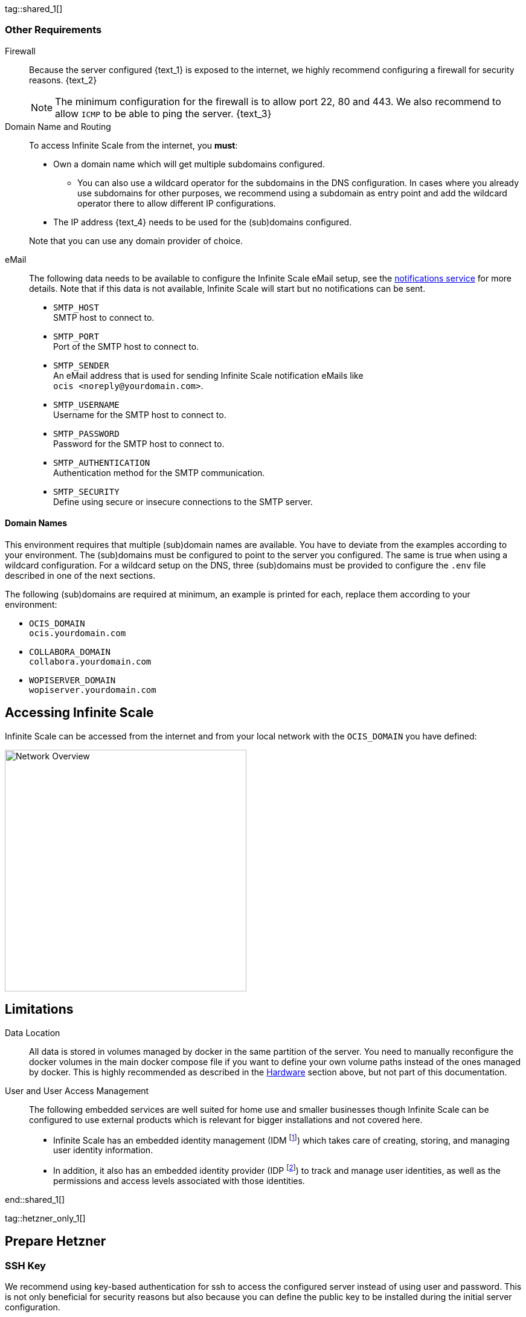 ////
https://docs.asciidoctor.org/asciidoc/latest/directives/include-tagged-regions/

these are text blocks that can be reused by different deployment examples - but all of them must use LetsEncrypt !
text and image deviations are handled via attributes:

first is hetzner, commented below local server

:text_1: on Hetzner
// (leave empty)

:text_2: Hetzner provides a firewall configuration option right from the beginning, or is available after the server has been defined.
// Configuring a firewall is not part of this document.

:text_3: Though possible, there is no need to configure an additional firewall inside the server.
// (leave empty)

:text_4: provided by Hetzner
// of your WAN

:text_5: this server
// your WAN

:overview_image: ubuntu-hetzner-access.drawio.svg
// ubuntu-prod-install.drawio.svg
////

tag::shared_1[]

=== Other Requirements

Firewall::
Because the server configured {text_1} is exposed to the internet, we highly recommend configuring a firewall for security reasons. {text_2}
+
NOTE: The minimum configuration for the firewall is to allow port 22, 80 and 443. We also recommend to allow `ICMP` to be able to ping the server. {text_3}

Domain Name and Routing::
To access Infinite Scale from the internet, you *must*:
+
--
* Own a domain name which will get multiple subdomains configured.
** You can also use a wildcard operator for the subdomains in the DNS configuration. In cases where you already use subdomains for other purposes, we recommend using a subdomain as entry point and add the wildcard operator there to allow different IP configurations.
* The IP address {text_4} needs to be used for the (sub)domains configured.

Note that you can use any domain provider of choice.
--

eMail::
The following data needs to be available to configure the Infinite Scale eMail setup, see the xref:{s-path}/notifications.adoc[notifications service] for more details. Note that if this data is not available, Infinite Scale will start but no notifications can be sent.
+
--
* `SMTP_HOST` +
SMTP host to connect to.
* `SMTP_PORT` +
Port of the SMTP host to connect to.
* `SMTP_SENDER` +
An eMail address that is used for sending Infinite Scale notification eMails like +
[.blue]##`ocis <\noreply@yourdomain.com>`##.
* `SMTP_USERNAME` +
Username for the SMTP host to connect to.
* `SMTP_PASSWORD` +
Password for the SMTP host to connect to.
* `SMTP_AUTHENTICATION` +
Authentication method for the SMTP communication.
* `SMTP_SECURITY` +
Define using secure or insecure connections to the SMTP server.
--

==== Domain Names

This environment requires that multiple (sub)domain names are available. You have to deviate from the examples according to your environment. The (sub)domains must be configured to point to the server you configured. The same is true when using a wildcard configuration. For a wildcard setup on the DNS, three (sub)domains must be provided to configure the `.env` file described in one of the next sections.

The following (sub)domains are required at minimum, an example is printed for each, replace them according to your environment:

* `OCIS_DOMAIN` +
[.blue]##`ocis.yourdomain.com`##

* `COLLABORA_DOMAIN` +
[.blue]##`collabora.yourdomain.com`##

* `WOPISERVER_DOMAIN` +
[.blue]##`wopiserver.yourdomain.com`##

== Accessing Infinite Scale

Infinite Scale can be accessed from the internet and from your local network with the `OCIS_DOMAIN` you have defined:

image::depl-examples/ubuntu-compose/{overview_image}[Network Overview, width=400]

== Limitations

Data Location::
All data is stored in volumes managed by docker in the same partition of the server. You need to manually reconfigure the docker volumes in the main docker compose file if you want to define your own volume paths instead of the ones managed by docker. This is highly recommended as described in the xref:hardware[Hardware] section above, but not part of this documentation.

User and User Access Management::
The following embedded services are well suited for home use and smaller businesses though Infinite Scale can be configured to use external products which is relevant for bigger installations and not covered here.
+
--
* Infinite Scale has an embedded identity management (IDM footnote:[See the xref:{s-path}/idm.adoc[IDM, window=_blank] service for more details]) which takes care of creating, storing, and managing user identity information.

* In addition, it also has an embedded identity provider (IDP footnote:[See the xref:{s-path}/idp.adoc[IDP, window=_blank] service for more details]) to track and manage user identities, as well as the permissions and access levels associated with those identities.
--

end::shared_1[]


tag::hetzner_only_1[]

== Prepare Hetzner

=== SSH Key

We recommend using key-based authentication for ssh to access the configured server instead of using user and password. This is not only beneficial for security reasons but also because you can define the public key to be installed  during the initial server configuration.

Follow the https://www.ssh.com/academy/ssh/keygen[ssh-keygen guide] to generate the required keys. We recommend, if possible, using the `ed25519` algorithm. The keys to use after generation are located in `~/.ssh`.

When using Putty (Windows) to access your server, you must convert the private key generated into the `ppk` format to be usable for Putty. Read the  https://www.puttygen.com[puttygen] guide to do so.

After the server has been created, you can copy new private keys to the server by adding them into the `~/.ssh/authorized_keys` file.

=== Login to Hetzner

If you do not already have an account on https://www.hetzner.com[Hetzner], register for free and log in.

image::depl-examples/ubuntu-compose/hetzner-register-login.png[Hetzner Login or register, width=250]

=== Configure and Order the Desired Server

After logging in, select from the selector on the top right the `cloud` item.

image::depl-examples/ubuntu-compose/hetzner-select-cloud.png[Select Cloud, width=150]

Then, you either can use an existing project, if you have one, or create a `new project`.

image::depl-examples/ubuntu-compose/hetzner-create-new-project.png[Create new project, width=300]

Select the project of choice and in the new screen click on btn:[Add Server].

In the following screen, you can define the::
--
* *Server Location* (Choose one from the offered)
* *Image* (we use Ubuntu for this deployment)
* *Type* (select any server type that matches your requirements)
* *Networking* (we recommend using IPv4 as well as IPv6)
* *SSH keys* (here you enter the public key you created before)
* *Volumes* (add a volume if you want to separate the OS from the data, can be added later on too)
* *Firewall* (add a rule for at minimum port 22, 80 and 443, can be added later on too)
* ... more items
* *Name* (define a name for the server)
--

After you have finished, the server is built, and when done, you can click on it which opens a screen with more details and post-configuration options.

image::depl-examples/ubuntu-compose/hetzner-server-defined.png[Server View, width=300]

NOTE: In this screen, you also see the IP address of the server that is necessary to be used for the domains pointing to this server.

end::hetzner_only_1[]


tag::shared_2[]

== Add the IP Address to the Domains

After the server has been finally setup, you must use the IP address assigned to {text_5} to configure DNS mapping at your DNS provider accordingly. If you have allowed ICMP requests in the firewall settings, you can then ping your server with one of the domain names defined.

== Prepare the Server

As a standard regular task, you need to update packages, especially after first server login:

[source,bash]
----
apt-get update && apt-get upgrade
----

=== Install Required Software Packages

Note that we do not recommend using the Ubuntu embedded Docker installations but install and upgrade them manually to get the latest releases.

Docker Engine::
Follow this guide to install `docker`: https://docs.docker.com/engine/install/ubuntu/#install-using-the-repository[Install using the apt repository, window=_blank].

Docker Compose::
Follow this guide to install `docker compose`: https://docs.docker.com/compose/install/linux/#install-the-plugin-manually[Install the Compose plugin, window=_blank].

unzip::
+
--
The package `unzip` may not be present. In case install with:
[source,bash]
----
apt install unzip
----
--

== Download and Transfer the Example

Note that the client from where you download the example and upload it via `scp` must both have granted access to the server and the `scp` app installed. For the `scp` example, a Linux based client has been selected. Adapt the command according the OS used.

To download and extract the necessary deployment example footnote:[Derived from the {compose_url}v{compose_version}{compose_final_path}/{ocis_wopi}/[oCIS with WOPI server, window=_blank] developer example], open a browser and enter the following URL:

[source,url,subs="attributes+"]
----
{download-gh-directory-url}?url={compose_url}v{compose_version}{compose_final_path}/{ocis_wopi}
----

The `.zip` file will be downloaded into your local `Download` directory.

Transfer the `.zip` file created to the server by issuing the following command, replace the user accordingly:

[source,bash,subs="attributes+"]
----
scp '~/Downloads/owncloud ocis v{compose_version} deployments-examples_{ocis_wopi}.zip' <user>@<IP or domain>:/opt
----

NOTE: With the next step, if you have already unzipped that file before or if you intend to update an existing extract with a new compose version downloaded, the `.env` file will get *overwritten* without notice and you need to xref:edit-the-configuration-file[reconfigure] this deployment!

== Extract the Example

Login into the server and:

* Create a subdirectory to save all compose files and folders.
+
[source,bash,subs="attributes+"]
----
mkdir -p /opt/compose/ocis/{ocis_wopi}
----

* Extract the zip file into the directory by issuing the following command:
+
[source,bash,subs="attributes+"]
----
unzip -d /opt/compose/ocis/{ocis_wopi} \
  /opt/'owncloud ocis v{compose_version} deployments-examples_{ocis_wopi}.zip'
----

* When files have been extracted, list the directory with:
+
--
[source,bash,subs="attributes+"]
----
ls -la /opt/compose/ocis/{ocis_wopi}/
----

The listing should contain files and folders like the following:

[source,subs="+quotes"]
----
[.aqua]#config#
docker-compose.yml
.env
README.md
collabora.yml
companion.yml
...
----
--

== Edit the Configuration File

Change into the `/opt/compose/ocis/{ocis_wopi}` directory and open the `.env` file with an editor.

Only a few settings need to be configured:

* `INSECURE` +
Comment this line because we are on an internet facing server.

* `TRAEFIK_ACME_MAIL` +
Add a valid response eMail address for Letsencrypt, see the note below.

* `TRAEFIK_ACME_CASERVER` +
Set the CAServer to staging, see the note below.

* `OCIS_DOMAIN`, `COLLABORA_DOMAIN` and `WOPISERVER_DOMAIN` +
Set the domain names as defined in xref:domain-names[Domain Names].

* `OCIS_CONFIG_DIR` and `OCIS_DATA_DIR` +
If you expect a higher amount of data in the instance, consider using own paths instead of using docker internal volumes.

* `SMTP_xxx` +
Define these settings according to your eMail configuration. With the settings defined, Infinite Scale is able to send notifications to users. If the settings are not defined, Infinite Scale will start, but notifications can't be sent.

[NOTE]
====
* When not defining your own domain names, internal evaluation only domain names with self-signed certificates are used automatically.

* LetsEncrypt notes:

** We recommend *before using live certificates*, to use the https://letsencrypt.org/docs/staging-environment/[staging environment of Letsencrypt, window=_blank] which you can configure via `TRAEFIK_ACME_CASERVER`. If certificates can be created and are issued by `Fake LE intermediate X1`, you can switch back to issuing valid certificates.

** When switching back from the staging environment to valid certificate generation, you also *must* remove the traefik `certs` volume. To do so, see the commands in xref:solving-first-startup-issues[Solving First Startup Issues].

** To trigger certificate issuing via LetsEncrypt, it checks, in the request for creating valid certificates, if the response eMail address is valid and continues if so. The eMail address used is defined via the variable `TRAEFIK_ACME_MAIL`. Self-signed certificates are being used if the traefik log contains the message `Contact emails @example.org are forbidden`.
====

== Start the Compose Setup

When you have finished the configuration, you can start the compose setup by issuing the following command:

[source,bash]
----
docker compose up -d --remove-orphans
----

This command will download all necessary containers and starts up the instance according your settings in the background (flag `-d`).

Check the logs via the `docker logs command`, especially the traefik logs. See the xref:monitor-the-instance[Monitor the Instance] for more details on logging.

If no issues are logged, traefik and LetsEncrypt were able to handle connectivity and domains. In case you have used staging certificates as suggested, down the compose environment, change the setting, remove the `cert` volume as described below and restart the compose environment. Recheck the xref:monitor-the-instance[traefik logs] and when all is fine, you can access your instance. 

=== Solving First Startup Issues

If any issues are logged by traefik on first startup with respect to LetsEncrypt like:

* `...unable to generate a certificate for the domains...`, `acme: error: 400` and `acme-challenge`: +
Check if the ports 80/443 are open in the firewall configured. You can run a test _during running compose_ to test if traefik can be reached on those ports. To do so visit https://letsdebug.net[Let's Debug].

* `...DNS problem: NXDOMAIN looking up A for...` +
This points to a DNS resolution problem. Check if the domains entered in the DNS and in the `.env` file match. Note that when using wildcard domains on the DNS, the fixed part must match on both sides.

If you have a DNS issue at this stage or you have used the Letsencrypt staging environment, you will face follow-up issues on a consecutive compose start because the certificate volume now holds invalid data. Therefore, the `cert` volume needs to be deleted:

.Shut down the deployment
[source,bash]
----
docker compose down
----
Note, do not use the `-v` option as it will delete ALL volumes.

.List the docker volumes
[source,bash]
----
docker volume ls
----

.Delete the docker certs volume
[source,bash]
----
docker volume rm ocis_wopi_certs
----

== Stop the Compose Setup

Stopping the compose setup is easy, just issue:

[source,bash]
----
docker compose down
----

For safety reasons, *do not* add the `-v` (volumes) flag to the command as that would delete all volumes including their data. If deleting volumes is necessary, deleting them selectively is the preferred method, see the section above for an example.

== Change Settings
 
To change settings via the `.env` file, the compose setup _must be_ in the `down` state. See the section above for how to do so.

== First Time Login

Now, after preparations have finished, you can access your instance *from any client*. To do so, open your browser and enter the instance URL as you have defined it:

[source,URL]
----
ocis.yourdomain.com
----

Which will show the following screen:

image::depl-examples/ubuntu-compose/infinite-scale-login.png[Infinite Scale Login, width=300]

For the credentials, use:

* `admin` as user and 
* `admin` for the password, +
or the one you have defined manually during setup.

NOTE: If you have defined an initial password via the `.env` file manually but forgot it, you need to follow one of the procedures described in the xref:admin-password[Admin Password] section.

If you have logged in successfully, you should see the following screen:

image::depl-examples/ubuntu-compose/infinite-scale-logged-in.png[Infinite Scale Logged In, width=300]

*Congratulations*, you have successfully setup Infinite Scale with Web Office.

TIP: Checkout the https://doc.owncloud.com/[Desktop App] or https://doc.owncloud.com/[Mobile Apps] to sync files to/from clients.

NOTE: The Infinite Scale deployment will reboot automatically on a server reboot if the compose environment is not shut down by command.

Among other topics described below, some basic xref:monitor-the-instance[monitoring] commands are provided.

== Monitor the Instance

=== Container

To get the state and the Container ID, issue one of the following commands:

.This command will print the required Container ID, among other data 
[source,bash]
----
docker ps -a
----

.Short form with only the Service name, State and Container ID:
[source,bash]
----
docker compose ps -a --format "table {{.Service}}\t{{.State}}\t{{.ID}}"
----

=== Logs

Issue the following command to monitor a log:

.Replace the <container_id> according to the container for which you want to monitor the log.
[source,bash]
----
docker compose logs -f <container_id>
----

== Admin Password

=== Initial Admin Password from Docker Log

If the manually set *initial* admin password has been forgotten *before* it got changed, you can get it from the docker log. See the https://docs.docker.com/config/containers/logging/[View container logs] for more details on docker logging.

First you need to get the Infinite Scale `CONTAINER ID`:

[source,bash]
----
docker compose ps -a --format "table {{.Service}}\t{{.State}}\t{{.ID}}"
----

From the output, see an example below, note the container ID that matches `ocis`:

[source,subs="+quotes"]
----
SERVICE         STATE     CONTAINER ID
collabora       running   a7f74dfbbec3
collaboration   running   ed4d086ddd06
[.aqua]#ocis#            running   [.aqua]#b395d936c23a#
tika            running   08ae7b0c9c0e
traefik         running   5f0e1d03bcbf
----

Use the container ID identified in the following command to read the Infinite Scale logs to get the initial admin password created, replace <CONTAINER ID> accordingly:

[source,bash]
----
docker logs <CONTAINER ID> 2>&1 | less
----

The output prints the log from the beginning. As first entry, the initial admin password set during first startup is shown. You can scroll thru the log using the keyboard, see the https://wiki.ubuntuusers.de/less/[less description] for more details.

If no password can be identified, you must reset the admin password via the command line as described below.

=== Command Line Password Reset

To change the admin password from the command line, which you can do at any time, follow the guide described in xref:deployment/general/general-info.adoc#password-reset-for-the-admin-user[Password Reset for the Admin User].

== Volume Migration

This section gives some guidance if you want to migrate the Infinite Scale docker internal volumes to docker volumes using a local path. For example, this can be required to separate the container from its data or if a high data volume is expected. See additional documentation in the xref:deployment/tips/useful_mount_tip.adoc[Start a Service After a Resource is Mounted] if you want to use network mounts like NFS or iSCSI for the data directory.

* Prepare two directories which will provide the mount point for Infinite Scale `data` and `config`. +
The example will use the local path `/mnt/data` and `mnt/config`, adapt according your environment.

* For the following steps, the compose setup _must be_ in the `up` state, the containers must provide a container ID for copying.

** Stop the running instance. By doing so, the instance gets stopped but containers are not removed compared to when downing it:
+
[source,bash]
----
docker compose stop
----

** Get the `ocis` container ID using one of the xref:container[maintenance - Container] commands.

** Copy both the content of the docker internal `ocis-config` and `ocis-data` volume to their new local location by issuing the following commands, replace `<CONTAINER ID>` accordingly:
+
[source,bash]
----
docker cp <CONTAINER ID>:/etc/ocis/. /mnt/config
docker cp <CONTAINER ID>:/var/lib/ocis/. /mnt/data
----

** Change the ownership of the new source folders recursively. This step is _very important_ because the user inside the container is `1000` and will mostly not match the user who copied the folders:
+
[source,bash]
----
chown -R 1000:1000 /mnt/config /mnt/data
----

* Down the compose instance by issuing:
+
[source,bash]
----
docker compose down
----

** In the `.env` file, set the paths:
+
[source,.env]
----
OCIS_DATA_DIR=/mnt/data
OCIS_CONFIG_DIR=/mnt/config
----

* Bring the compose environment `up` with:
+
[source,bash]
----
docker compose up
----

** If the containers come up without reporting issues, you have successfully moved your Infinite Scale docker internal volumes to local paths.

* Finally, you can remove the docker internal volumes for `config` and `data`:
+
[source,bash,subs="attributes+"]
----
docker volume ls
docker volume rm {ocis_wopi}_ocis-config {ocis_wopi}_ocis-data`
----

== Updating

Note that this deploymment can currently only be updated within Infinite Scale v5.

If a new Infinite Scale v5 version is available, just down the compose environment and bring it back up. Containers will update automatically and you can continue using Infinite Scale as usual.

end::shared_2[]
